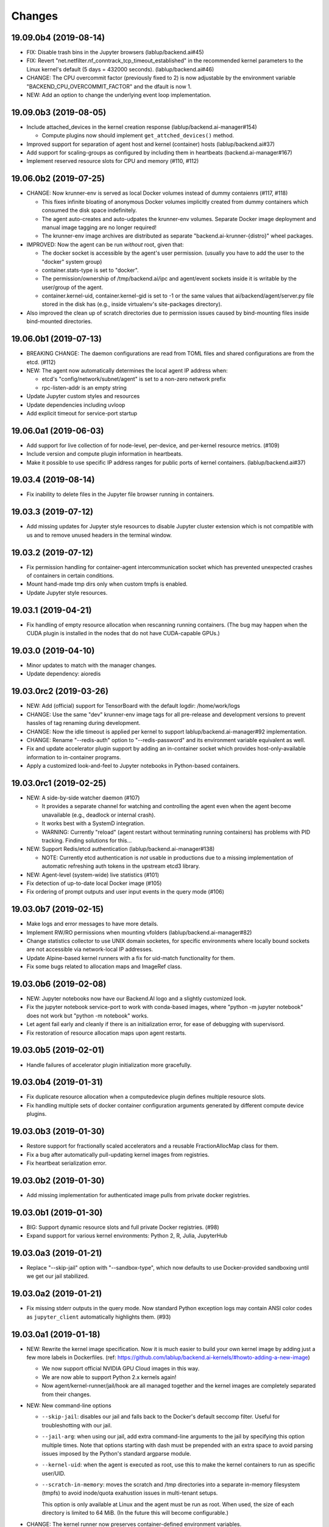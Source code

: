 Changes
=======

19.09.0b4 (2019-08-14)
----------------------

* FIX: Disable trash bins in the Jupyter browsers (lablup/backend.ai#45)

* FIX: Revert "net.netfilter.nf_conntrack_tcp_timeout_established" in the recommended kernel parameters
  to the Linux kernel's default (5 days = 432000 seconds). (lablup/backend.ai#46)

* CHANGE: The CPU overcommit factor (previously fixed to 2) is now adjustable by the environment variable
  "BACKEND_CPU_OVERCOMMIT_FACTOR" and the dfault is now 1.

* NEW: Add an option to change the underlying event loop implementation.

19.09.0b3 (2019-08-05)
----------------------

* Include attached_devices in the kernel creation response (lablup/backend.ai-manager#154)

  - Compute plugins now should implement ``get_attched_devices()`` method.

* Improved support for separation of agent host and kernel (container) hosts
  (lablup/backend.ai#37)

* Add support for scaling-groups as configured by including them in heartbeats
  (backend.ai-manager#167)

* Implement reserved resource slots for CPU and memory (#110, #112)

19.06.0b2 (2019-07-25)
----------------------

* CHANGE: Now krunner-env is served as local Docker volumes instead of dummy contaienrs (#117, #118)

  - This fixes infinite bloating of anonymous Docker volumes implicitly created from dummy containers
    which consumed the disk space indefinitely.

  - The agent auto-creates and auto-udpates the krunner-env volumes. Separate Docker image deployment
    and manual image tagging are no longer required!

  - The krunner-env image archives are distributed as separate "backend.ai-krunner-{distro}" wheel
    packages.

* IMPROVED: Now the agent can be run *without* root, given that:

  - The docker socket is accessible by the agent's user permission.
    (usually you have to add the user to the "docker" system group)

  - container.stats-type is set to "docker".

  - The permission/ownership of /tmp/backend.ai/ipc and agent/event sockets inside it is writable by the
    user/group of the agent.

  - container.kernel-uid, container.kernel-gid is set to -1 or the same values that
    ai/backend/agent/server.py file stored in the disk has (e.g., inside virtualenv's site-packages
    directory).

* Also improved the clean up of scratch directories due to permission issues caused by bind-mounting
  files inside bind-mounted directories.

19.06.0b1 (2019-07-13)
----------------------

- BREAKING CHANGE: The daemon configurations are read from TOML files and
  shared configurations are from the etcd. (#112)

- NEW: The agent now automatically determines the local agent IP address when:

  - etcd's "config/network/subnet/agent" is set to a non-zero network prefix

  - rpc-listen-addr is an empty string

- Update Jupyter custom styles and resources

- Update dependencies including uvloop

- Add explicit timeout for service-port startup

19.06.0a1 (2019-06-03)
----------------------

- Add support for live collection of for node-level, per-device, and per-kernel resource metrics.
  (#109)

- Include version and compute plugin information in heartbeats.

- Make it possible to use specific IP address ranges for public ports of kernel containers.
  (lablup/backend.ai#37)

19.03.4 (2019-08-14)
--------------------

- Fix inability to delete files in the Jupyter file browser running in containers.

19.03.3 (2019-07-12)
--------------------

- Add missing updates for Jupyter style resources to disable Jupyter cluster
  extension which is not compatible with us and to remove unused headers in the
  terminal window.

19.03.2 (2019-07-12)
--------------------

- Fix permission handling for container-agent intercommunication socket which
  has prevented unexpected crashes of containers in certain conditions.

- Mount hand-made tmp dirs only when custom tmpfs is enabled.

- Update Jupyter style resources.

19.03.1 (2019-04-21)
--------------------

- Fix handling of empty resource allocation when rescanning running containers.
  (The bug may happen when the CUDA plugin is installed in the nodes that do not have
  CUDA-capable GPUs.)

19.03.0 (2019-04-10)
--------------------

- Minor updates to match with the manager changes.

- Update dependency: aioredis

19.03.0rc2 (2019-03-26)
-----------------------

- NEW: Add (official) support for TensorBoard with the default logdir:
  /home/work/logs

- CHANGE: Use the same "dev" krunner-env image tags for all pre-release and
  development versions to prevent hassles of tag renaming during development.

- CHANGE: Now the idle timeout is applied per kernel to support
  lablup/backend.ai-manager#92 implementation.

- CHANGE: Rename "--redis-auth" option to "--redis-password" and its
  environment variable equivalent as well.

- Fix and update accelerator plugin support by adding an in-container socket
  which provides host-only-available information to in-container programs.

- Apply a customized look-and-feel to Jupyter notebooks in Python-based containers.

19.03.0rc1 (2019-02-25)
-----------------------

- NEW: A side-by-side watcher daemon (#107)

  - It provides a separate channel for watching and controlling the agent
    even when the agent become unavailable (e.g., deadlock or internal crash).

  - It works best with a SystemD integration.

  - WARNING: Currently "reload" (agent restart without terminating running
    containers) has problems with PID tracking.  Finding solutions for this...

- NEW: Support Redis/etcd authentication (lablup/backend.ai-manager#138)

  - NOTE: Currently etcd authentication is *not* usable in productions due to
    a missing implementation of automatic refreshing auth tokens in the upstream
    etcd3 library.

- NEW: Agent-level (system-wide) live statistics (#101)

- Fix detection of up-to-date local Docker image (#105)

- Fix ordering of prompt outputs and user input events in the query mode (#106)

19.03.0b7 (2019-02-15)
----------------------

- Make logs and error messages to have more details.

- Implement RW/RO permissions when mounting vfolders (lablup/backend.ai-manager#82)

- Change statistics collector to use UNIX domain socketes, for specific environments
  where locally bound sockets are not accessible via network-local IP addresses.

- Update Alpine-based kernel runners with a fix for uid-match functionality for them.

- Fix some bugs related to allocation maps and ImageRef class.

19.03.0b6 (2019-02-08)
----------------------

- NEW: Jupyter notebooks now have our Backend.AI logo and a slightly customized look.

- Fix the jupyter notebook service-port to work with conda-based images,
  where "python -m jupyter notebook" does not work but "python -m notebook"
  works.

- Let agent fail early and cleanly if there is an initialization error,
  for ease of debugging with supervisord.

- Fix restoration of resource allocation maps upon agent restarts.

19.03.0b5 (2019-02-01)
----------------------

- Handle failures of accelerator plugin initialization more gracefully.

19.03.0b4 (2019-01-31)
----------------------

- Fix duplicate resource allocation when a computedevice plugin defines
  multiple resource slots.

- Fix handling multiple sets of docker container configuration arguments
  generated by different compute device plugins.

19.03.0b3 (2019-01-30)
----------------------

- Restore support for fractionally scaled accelerators and a reusable
  FractionAllocMap class for them.

- Fix a bug after automatically pull-updating kernel images from registries.

- Fix heartbeat serialization error.

19.03.0b2 (2019-01-30)
----------------------

- Add missing implementation for authenticated image pulls from private docker
  registries.

19.03.0b1 (2019-01-30)
----------------------

- BIG: Support dynamic resource slots and full private Docker registries. (#98)

- Expand support for various kernel environments: Python 2, R, Julia, JupyterHub

19.03.0a3 (2019-01-21)
----------------------

- Replace "--skip-jail" option with "--sandbox-type", which now defaults to use
  Docker-provided sandboxing until we get our jail stabilized.

19.03.0a2 (2019-01-21)
----------------------

- Fix missing stderr outputs in the query mode.  Now standard Python exception logs
  may contain ANSI color codes as ``jupyter_client`` automatically highlights them.
  (#93)

19.03.0a1 (2019-01-18)
----------------------

- NEW: Rewrite the kernel image specification.  Now it is much easier to build
  your own kernel image by adding just a few more labels in Dockerfiles.
  (ref: https://github.com/lablup/backend.ai-kernels/#howto-adding-a-new-image)

  - We now support official NVIDIA GPU Cloud images in this way.

  - We are now able to support Python 2.x kernels again!

  - Now agent/kernel-runner/jail/hook are all managed together and the kernel
    images are completely separated from their changes.

- NEW: New command-line options

  - ``--skip-jail``: disables our jail and falls back to the Docker's default seccomp
    filter.  Useful for troubleshotting with our jail.

  - ``--jail-arg``: when using our jail, add extra command-line arguments to the jail
    by specifying this option multiple times.
    Note that options starting with dash must be prepended with an extra space to
    avoid parsing issues imposed by the Python's standard argparse module.

  - ``--kernel-uid``: when the agent is executed as root, use this to make the kernel
    containers to run as specific user/UID.

  - ``--scratch-in-memory``: moves the scratch and /tmp directories into a separate
    in-memory filesystem (tmpfs) to avoid inode/quota exahustion issues in
    multi-tenant setups.

    This option is only available at Linux and the agent must be run as root. When
    used, the size of each directory is limited to 64 MiB. (In the future this will
    become configurable.)

- CHANGE: The kernel runner now preserves container-defined environment variables.

18.12.1 (2019-01-06)
--------------------

- Technical release to fix a packaging mistake in 18.12.0.

18.12.0 (2019-01-06)
--------------------

- Version numbers now follow year.month releases like Docker.
  We plan to release stable versions on every 3 months (e.g., 18.12, 19.03, ...).

- NEW: Support TPU (Tensor Processing Units) on Google Clouds.

- Clean up log messages for on-premise devops & IT admins.

18.12.0a4 (2018-12-26)
----------------------

- NEW: Support specifying credentials for private Docker registries.

- CHANGE: Now it prefers etcd-based docker registry configs over CLI arguments.

18.12.0a3 (2018-12-21)
----------------------

- Technical release to fix the backend.ai-common dependency version.

18.12.0a2 (2018-12-21)
----------------------

- NEW: Support user-specified ranges for the service ports published by containers
  via the ``--container-port-range`` CLI argument for firewall-sensitive setups.
  (The default range is 30000-31000) (#90)

- CHANGE: The agent now automatically pulls the image if not available in the host.

- CHANGE: The process monitoring tools will now show prettified process names for
  Backend.AI's daemon processes which exhibit the role and key configurations (e.g.,
  namespace) at a glance.

- Improve support for using custom/private Docker registries.

18.12.0a1 (2018-12-14)
----------------------

- NEW: App service ports!  You can start a compute session and directly connect to a
  service running inside it, such as Jupyter Notebook! (#89)

- Internal refactoring to clean up and fix bugs related to image name references.

- Fix bugs in statistics collection.

- Monitoring tools are separated as plugins.

1.4.0 (2018-09-30)
------------------

- Generalizes accelerator supports

  - Accelerators such as CUDA GPUs can be installed as a separate plugin (#66)

  - Adds support for nvidia-docker v2 (#64)

  - Adds support for allocation of multiple accelerators for one kernel container as
    well as partial shares of each accelerator (#66)

- Revamp the agent restart and kernel initialization processes (#35, #73)

- The view of the agent can be limited to specific CPU cores and GPUs
  using extra CLI arguments: ``--limit-cpus``, ``--limit-gpus`` for
  debugging and performance benchmarks. (#65)

1.3.7 (2018-04-05)
------------------

- Hotfix for handling of dotted image names when they are terminated.

1.3.6 (2018-04-05)
------------------

- Hotfix for handling subdirectories in batch-mode file uploads.

1.3.5 (2018-03-20)
------------------

- Fix vfolder mounts to use the configuration specified in the etcd.
  (No more fixed to "/mnt"!)

1.3.4 (2018-03-19)
------------------

- Fix occasional KeyError when destroying kernels. (#56)

- Deploy a debug log for occasional FileNotFoundError when uploading files
  in the batch mode. (#57)

1.3.3 (2018-03-15)
------------------

- Fix wrong kernel_host sent back to the manager when not overridden.

1.3.2 (2018-03-15)
------------------

- Technical release to fix backend.ai-common depedency version.

1.3.1 (2018-03-14)
------------------

- Technical release to update CI configuration.

1.3.0 (2018-03-08)
------------------

- Fix repeating docker event polling even when there is connection/client-side
  aiohttp errors.

- Upgrade aiohttp to v3.0 release.

- Improve dockerization. (#55)

- Improve inner beauty.

1.2.0 (2018-01-30)
------------------

**NOTICE**

- From this release, the manager and agent versions will go together, which indicates
  the compatibility of them, even when either one has relatively little improvements.

**CHANGES**

- Include the exit code of the last executed in-kernel process when returning
  ``build-finished`` or ``finished`` results in the batch mode.

- Improve logging to support rotating file-based logs.

- Upgrade aiotools to v0.5.2 release.

- Remove the image name prefix when reporting available images. (#51)

- Improve debug-kernel mode to mount host-side kernel runner source into the kernel
  containers so that they use the latest, editable source clone of the kernel runner.

1.1.0 (2018-01-06)
------------------

- Automatically assign the run ID if set None when starting a run.

- Pass environment variables in the start-config to the kernels via
  ``/home/work/.config/environ.txt`` file mounted inside kernels.

- Include the list of kernel images available to the agent when sending
  heartbeats. (#51)

- Remove simplejson from dependencies in favor of the standard library.
  The stdlib has been updated to support all required features and use
  an internal C-based module for performance.

1.0.6 (2017-11-29)
------------------

- Update aioredis to v1.0.0 release.

- Remove "mode" argument from completion RPC calls.

- Fix a bug when terminating overlapped execute streams, which has caused
  indefinite hangs in the client side due to missing "finished" notification.

1.0.5 (2017-11-17)
------------------

- Implement virtual folder mounting (assuming /mnt is already configured)

1.0.4 (2017-11-14)
------------------

- Fix synchronization issues when restarting kernels

- Improve "debug-kernel" mode to use the given kernel name

1.0.3 (2017-11-11)
------------------

- Fix a bug in duplicate-check of our Docker event stream monitoring coroutine

1.0.2 (2017-11-10)
------------------

- Fix automatic mounting of deeplearning-samples Docker volume for ML kernels

- Stabilize statistics collection

- Fix typos

1.0.1 (2017-11-08)
------------------

- Prevent duplicate Docker event generation

- Various bug fixes and improvements (#44, #45, #46, #47)

1.0.0 (2017-10-17)
------------------

- This release is replaced with v1.0.1 due to many bugs.

**CHANGES**

- Rename the package to "Backend.AI" and the import path to ``ai.backend.agent``

- Rewrite interaction with the manager

- Read configuration from etcd shared with the manager

- Add FIFO-style scheduling of overlapped execution requests

- Implement I/O and network statistic collection using sysfs

0.9.14 (2017-08-29)
-------------------

**FIX**

- Fix and improve version reference mechanisms.

- Fix missing import error vanished during hostfix cherrypick

0.9.12 (2017-08-29)
-------------------

**IMPROVEMENTS**

- It now applies the same UID to the spawned containers if they have the "uid-match"
  feature label flag. (backported from develop)

0.9.11 (2017-07-19)
-------------------

**FIX**

- Add missing "sorna-common" dependency and update other requirements.

0.9.10 (2017-07-18)
-------------------

**FIX**

- Fix the wrong version range of an optional depedency package "datadog"

0.9.9 (2017-07-18)
------------------

**IMPROVEMENTS**

- Improve packaging so that setup.py has the source list of dependencies
  whereas requirements.txt has additional/local versions from exotic
  sources.

- Support exception/event logging with Sentry and runtime statistics with Datadog.

0.9.8 (2017-06-30)
------------------

**FIX**

- Fix interactive user inputs in the batch-mode execution.

0.9.7 (2017-06-29)
------------------

**NEW**

- Add support for the batch-mode API with compiled languages such as
  C/C++/Java/Rust.

- Add support for the file upload API for use with the batch-mode API.
  (up to 20 files per request and 1 MiB per each file)

**CHANGES**

- Only files stored in "/home/work.output" directories of kernel containers
  are auto-uploaded to S3 as downloadable files, as now we rely on our
  dedicated multi-media output interfaces to show plots and other graphics.
  Previously, all non-hidden files in "/home/work" were uploaded.

0.9.6 (2017-04-12)
------------------

- Fix a regression in console output streaming.

0.9.5 (2017-04-07)
------------------

- Add PyTorch support.

- Upgrade aiohttp to v2 and relevant dependencies as well.

0.9.4 (2017-03-19)
------------------

- Update missing long_description.

0.9.3 (2017-03-19)
------------------

- Improve packaging: auto-converted README.md as long description and unified
  requirements.txt and setup.py dependencies.

0.9.2 (2017-03-14)
------------------

- Fix sorna-common requirement version.

0.9.1 (2017-03-14)
------------------

**CHANGES**

- Separate console output formats for API v1 and v2.

- Deprecate unused matching option for execution API.

- Remove control messages in API responses.

0.9.0 (2017-02-27)
------------------

**NEW**

- PUSH/PULL-based kernel interaction protocol to support streaming outputs.
  This enables interactive input functions and streaming outputs for long-running codes,
  and also makes kernel execution more resilient to network failures.
  (ZeroMQ's REQ/REP sockets break the system if any messages get dropped)

0.8.2 (2017-01-16)
------------------

**FIXES**

- Fix a typo that generates errors during GPU kernel initialization.

- Fix regression of '--agent-ip-override' cli option.

0.8.1 (2017-01-10)
------------------

- Minor internal polishing release.

0.8.0 (2017-01-10)
------------------

**CHANGES**

- Bump version to 0.8 to match with sorna-manager and sorna-client.

**FIXES**

- Fix events lost by HTTP connection timeouts when using ``docker.events.run()`` from
  aiodocker.  (It is due to default 5-minute timeout set by aiohttp)

- Correct task cancellation

0.7.5 (2016-12-01)
------------------

**CHANGES**

- Add new aliases for "git" kernel: "git-shell" and "shell"

0.7.4 (2016-12-01)
------------------

**CHANGES**

- Now it uses `aiodocker`_ instead of `docker-py`_ to
  prevent timeouts with many concurrent requests.

  NOTE: You need to run ``pip install -r requirements.txt`` to install the
        non-pip (GitHub) version of aiodocker correctly, before running
        ``pip install sorna-agent``.

**FIXES**

- Fix corner-case exceptions in statistics/heartbeats.

.. _aiodocker: https://github.com/achimnol/aiodocker

.. _dockerpy: https://github.com/docker/docker-py

0.7.3 (2016-11-30)
------------------

**CHANGES**

- Increase docker API timeouts.

**FIXES**

- Fix heartbeats stop working after kernel/agent timeouts.

- Fix exception logging in the main server loop.

0.7.2 (2016-11-28)
------------------

**FIXES**

- Hotfix for missing dependency: coloredlogs

0.7.1 (2016-11-27)
------------------

**NEW**

- ``--agent-ip-override`` CLI option to override the IP address of agent
  reported to the manager.

0.7.0 (2016-11-25)
------------------

**NEW**

- Add support for kernel restarts.
  Restarting preserves kernel metadata and its ID, but removes and recreates
  the working volume and the container itself.

- Add ``--debug`` option to the CLI command.

0.6.0 (2016-11-14)
------------------

**NEW**

- Add support for GPU-enabled kernels (using `nvidia-docker plugin`_).
  The kernel images must be built upon nvidia-docker's base Ubuntu images and
  have the label "io.sorna.nvidia.enabled" set ``yes``.

**CHANGES**

- Change the agent to add "lablup/" prefix when creating containers from
  kernel image names, to ease setup and running using the public docker
  repository.  (e.g., "lablup/kernel-python3" instead of "kernel-python3")

- Change the prefix of kernel image labels from "com.lablup.sorna." to
  "io.sorna." for simplicity.

- Increase the default idle timeout to 30 minutes for offline tutorial/workshops.

- Limit the CPU cores available in kernel containers.
  It uses an optional "io.sorna.maxcores" label (default is 1 when not
  specified) to determine the requested number of CPU cores in kernels, with a
  hard limit of 4.

  NOTE: You will still see the full count of CPU cores of the underlying
  system when running ``os.cpu_count()``, ``multiprocessing.cpu_count()`` or
  ``os.sysconf("SC_NPROCESSORS_ONLN")`` because the limit is enforced by the CPU
  affinity mask.  To get the correct result, try
  ``len(os.sched_getaffinity(os.getpid()))``.

.. _nvidia-docker plugin: https://github.com/NVIDIA/nvidia-docker


0.5.0 (2016-11-01)
------------------

**NEW**

- First public release.


<!-- vim: set et: -->
